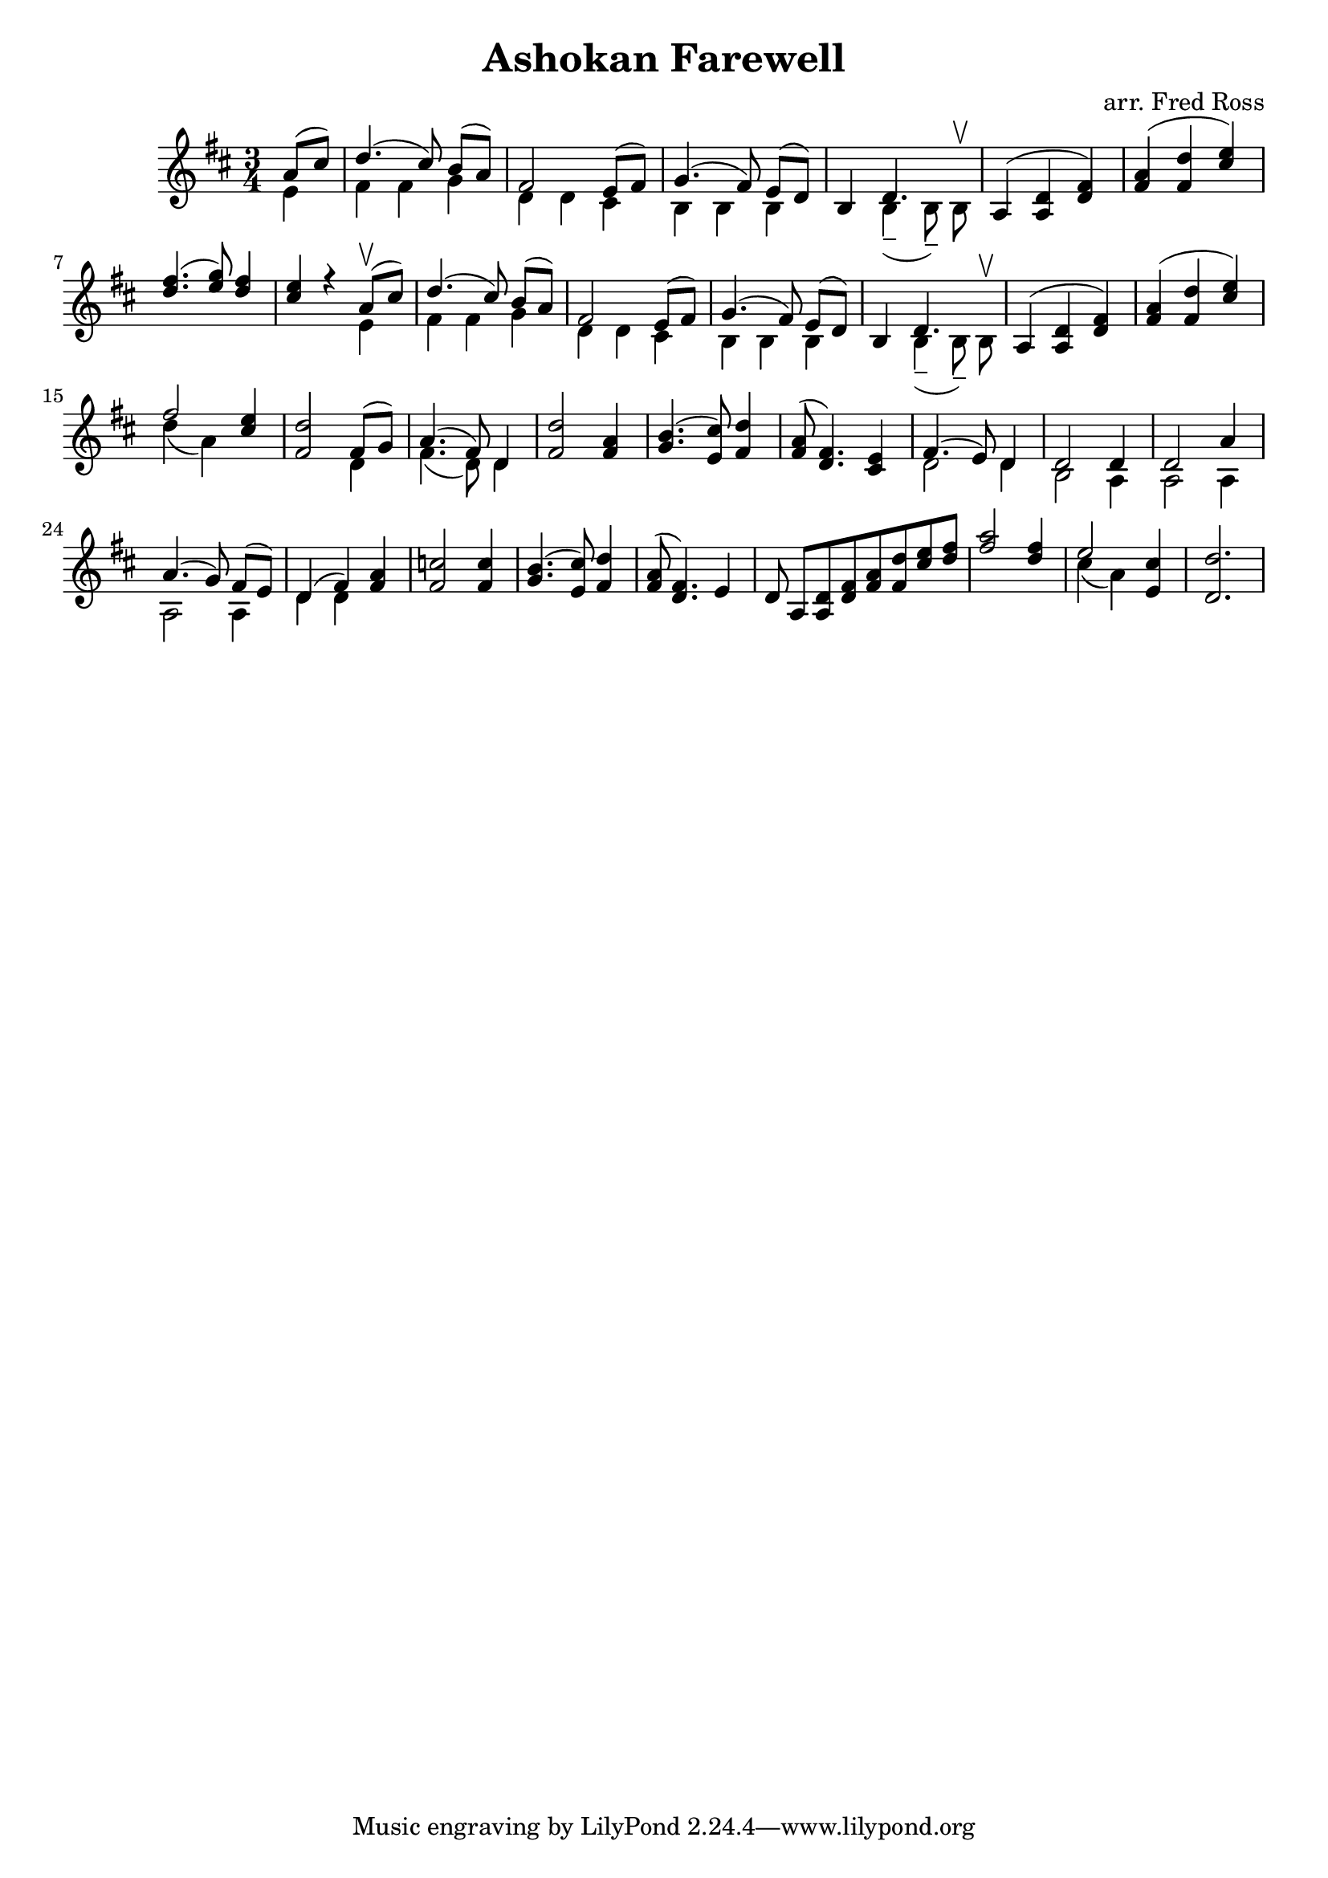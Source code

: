 \header {
  title = "Ashokan Farewell"
  composer = "arr. Fred Ross"
}

\score {
  
  \relative c'' {
    \numericTimeSignature
    \time 3/4

    \key d \major
    \partial 4
    << { a8( cis8 ) | 
    d4.( cis8) b8[( a8)] | 
    fis2 e8([ fis8)] |
    g4.( fis8) e([ d) ]|
    b4 d4. s8 |
    a4( <a d> <d fis> ) |
    <fis a>( <fis d'> <cis' e> ) |
    <d fis>4.( <e g>8) <d fis>4 |
    <cis e>4 r4 a8\upbow ( cis) |
    d4.( cis8) b[( a)] |
    fis2 e8( fis) |
    g4.( fis8) e[( d)] |
    b4 d4. s8 |
    a4( <a d> <d fis>) |
    <fis a>( <fis d'> <cis' e>) |
    fis2 <cis e>4 |
    <fis, d'>2 fis8( g) |
    a4.( fis8) d4 |
    <fis d'>2 <fis a>4 |
    <g b>4.( <e cis'>8) <fis d'>4 |
    <fis a>8( <d fis>4.) <cis e>4 |
    fis4.( e8) d4 |
    d2 d4 |
    d2 a'4 |
    a4.( g8) fis[( e)] |
    d4( fis) <fis a> |
    <fis c'>2 <fis c'>4 |
    <g b>4.( <e cis'>8) <fis d'>4 |
    <fis a>8( <d fis>4.) e4 |
    d8 a[ <a d> <d fis> \cadenzaOn <fis a> <fis d'> \cadenzaOff <cis' e> <d fis> ]|
    <fis a>2 <d fis>4 |
    e2 <e, cis'>4 |
    <d d'>2. } \\
    {
      e4 |
      fis4 fis g4 |
      d4 d cis |
      b b b |
      s4 b4--( \autoBeamOff b8--) \autoBeamOn b8^\upbow |
      s2. |
      s2. |
      s2. |
      s2 e4 |
      fis4 fis g4 |
      d4 d cis |
      b b b |
      s4 b4--( \autoBeamOff b8--) \autoBeamOn b8^\upbow |
      s2. | s2. |
      d'4( a) s4 |
      s2 d,4 |
      fis4.( d8) d4 |
      s2. |
      s2. |
      s2. |
      d2 d4
      b2 a4 |
      a2 a4 |
      a2 a4 |
      d4 d s4 |
      s2. |
      s2. |
      s2. |
      s2. s4 |
      s2. |
      cis'4( a ) s4 |
      s2.
    } >>
  }

  \layout {}
  \midi {}
}